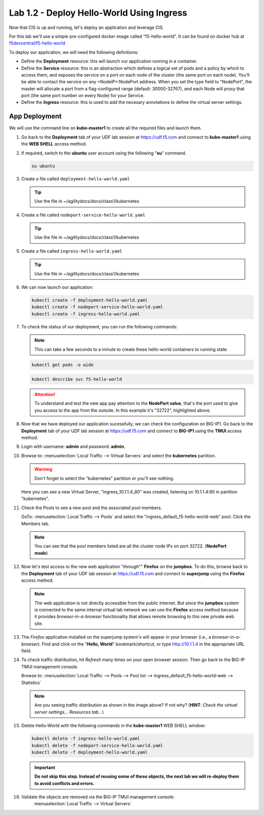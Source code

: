Lab 1.2 - Deploy Hello-World Using Ingress
==========================================

Now that CIS is up and running, let's deploy an application and leverage CIS.

For this lab we'll use a simple pre-configured docker image called
"f5-hello-world". It can be found on docker hub at
`f5devcentral/f5-hello-world <https://hub.docker.com/r/f5devcentral/f5-hello-world/>`_

To deploy our application, we will need the following definitions:

- Define the **Deployment** resource: this will launch our application running
  in a container.

- Define the **Service** resource: this is an abstraction which defines a
  logical set of pods and a policy by which to access them, and exposes the service
  on a port on each node of the cluster (the same port on each node). You’ll
  be able to contact the service on any <NodeIP>:NodePort address. When you set
  the type field to "NodePort", the master will allocate a port from a
  flag-configured range (default: 30000-32767), and each Node will proxy that
  port (the same port number on every Node) for your Service.

- Define the **Ingress** resource: this is used to add the necesary annotations
  to define the virtual server settings.

  .. seealso::
     `Supported Ingress Annotations <https://clouddocs.f5.com/products/connectors/k8s-bigip-ctlr/v1.11/#ingress-resources>`_

App Deployment
--------------

We will use the command line on **kube-master1** to create all the
required files and launch them.

#. Go back to the **Deployment** tab of your UDF lab session at https://udf.f5.com 
   and connect to **kube-master1** using the **WEB SHELL** access method.

   .. image:: ../images/WEBSHELL.png

#. If required, switch to the **ubuntu** user account using the following "**su**" command.

   .. image:: ../images/WEBSHELLroot.png

   .. code-block:: bash

      su ubuntu


#. Create a file called ``deployment-hello-world.yaml``

   .. tip:: Use the file in ~/agilitydocs/docs/class1/kubernetes

   .. literalinclude:: ../kubernetes/deployment-hello-world.yaml
      :language: yaml
      :caption: deployment-hello-world.yaml
      :linenos:
      :emphasize-lines: 2,7,20

#. Create a file called ``nodeport-service-hello-world.yaml``

   .. tip:: Use the file in ~/agilitydocs/docs/class1/kubernetes

   .. literalinclude:: ../kubernetes/nodeport-service-hello-world.yaml
      :language: yaml
      :caption: nodeport-service-hello-world.yaml
      :linenos:
      :emphasize-lines: 2,17

#. Create a file called ``ingress-hello-world.yaml``

   .. tip:: Use the file in ~/agilitydocs/docs/class1/kubernetes

   .. literalinclude:: ../kubernetes/ingress-hello-world.yaml
      :language: yaml
      :caption: ingress-hello-world.yaml
      :linenos:
      :emphasize-lines: 2,7-9,23,24

#. We can now launch our application:

   .. code-block:: bash

      kubectl create -f deployment-hello-world.yaml
      kubectl create -f nodeport-service-hello-world.yaml
      kubectl create -f ingress-hello-world.yaml

   .. image:: ../images/f5-container-connector-launch-ingress-app.png

#. To check the status of our deployment, you can run the following commands:

   .. note:: This can take a few seconds to a minute to create these
      hello-world containers to running state.

   .. code-block:: bash

      kubectl get pods -o wide

   .. image:: ../images/f5-hello-world-pods.png

   .. code-block:: bash

      kubectl describe svc f5-hello-world

   .. image:: ../images/f5-container-connector-check-app-definition-ingress.png

   .. attention:: To understand and test the new app pay attention to the
      **NodePort value**, that's the port used to give you access to the app
      from the outside. In this example it's "32722", highlighted above.

#. Now that we have deployed our application sucessfully, we can check the
   configuration on BIG-IP1.
   Go back to the **Deployment** tab of your UDF lab session at https://udf.f5.com 
   and connect to **BIG-IP1** using the **TMUI** access method.

   .. image:: ../images/TMUI.png

#. Login with username: **admin** and password: **admin**.

   .. image:: ../images/TMUILogin.png

#. Browse to: :menuselection:`Local Traffic --> Virtual Servers` and select the **kubernetes** partition.

   .. warning:: Don't forget to select the "kubernetes" partition or you'll
      see nothing.

   Here you can see a new Virtual Server, "ingress_10.1.1.4_80" was created,
   listening on 10.1.1.4:80 in partition "kubernetes".

   .. image:: ../images/f5-container-connector-check-app-ingress.png

#. Check the Pools to see a new pool and the associated pool members.

   GoTo: :menuselection:`Local Traffic --> Pools` and select the
   "ingress_default_f5-hello-world-web" pool. Click the Members tab.

   .. image:: ../images/f5-container-connector-check-app-ingress-pool.png

   .. note:: You can see that the pool members listed are all the cluster
      node IPs on port 32722. (**NodePort mode**)

#. Now let's test access to the new web application "*through*"" **Firefox** on the **jumpbox**.
   To do this, browse back to the **Deployment** tab of your UDF lab session at
   https://udf.f5.com and connect to **superjump** using the **Firefox** access method.

   .. note:: The web application is not directly accessible from the public Internet.
      But since the **jumpbox** system is connected to the same internal virtual lab network 
      we can use the **Firefox** access method because it provides *browser-in-a-browser*
      functionality that allows remote browsing to this new private web site.

   .. image:: ../images/udffirefox.png

#. The *Firefox* application installed on the superjump system's will appear in your browser (i.e., a *browser-in-a-browser*).
   Find and click on the "**Hello, World**" bookmark/shortcut, or type http://10.1.1.4 in the appropriate URL field.

   .. image:: ../images/ffhelloworld.png

   .. image:: ../images/f5-container-connector-access-app.png

#. To check traffic distribution, hit *Refresh* many times on your open browser
   session. Then go back to the BIG-IP TMUI management console.

   Browse to: :menuselection:`Local Traffic --> Pools --> Pool list -->
   ingress_default_f5-hello-world-web --> Statistics`

   .. image:: ../images/f5-container-connector-check-app-ingress-stats.png

   .. note:: Are you seeing traffic distribution as shown in the image above?
      If not why? (**HINT**: *Check the virtual server settings... Resources tab...*)

#. Delete Hello-World with the following commands in the **kube-master1** WEB SHELL window:

   .. code-block:: bash

      kubectl delete -f ingress-hello-world.yaml
      kubectl delete -f nodeport-service-hello-world.yaml
      kubectl delete -f deployment-hello-world.yaml

   .. important:: **Do not skip this step. Instead of reusing some of these
      objects, the next lab we will re-deploy them to avoid conflicts and
      errors.**

#. Validate the objects are removed via the BIG-IP TMUI management console:
      :menuselection:`Local Traffic --> Virtual Servers`

